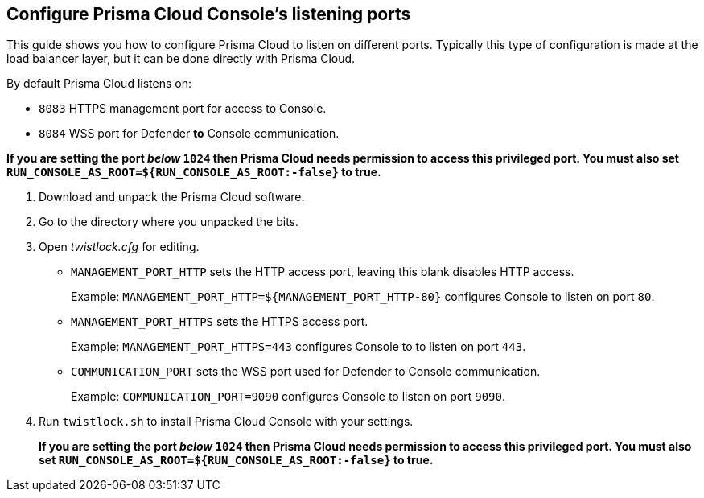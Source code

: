 :topic_type: task

[.task]
== Configure Prisma Cloud Console's listening ports

This guide shows you how to configure Prisma Cloud to listen on different ports.
Typically this type of configuration is made at the load balancer layer, but it can be done directly with Prisma Cloud.

By default Prisma Cloud listens on:

* `8083` HTTPS management port for access to Console.
* `8084` WSS port for Defender *to* Console communication.

*If you are setting the port _below_ `1024` then Prisma Cloud needs permission to access this privileged port. 
You must also set `RUN_CONSOLE_AS_ROOT=${RUN_CONSOLE_AS_ROOT:-false}` to true.*



[.procedure]
. Download and unpack the Prisma Cloud software.

. Go to the directory where you unpacked the bits.

. Open _twistlock.cfg_ for editing.
+
* `MANAGEMENT_PORT_HTTP` sets the HTTP access port, leaving this blank disables HTTP access.
+
Example: `MANAGEMENT_PORT_HTTP=${MANAGEMENT_PORT_HTTP-80}` configures Console to listen on port `80`.

* `MANAGEMENT_PORT_HTTPS` sets the HTTPS access port.
+
Example: `MANAGEMENT_PORT_HTTPS=443` configures Console to to listen on port `443`.

* `COMMUNICATION_PORT` sets the WSS port used for Defender to Console communication.
+
Example: `COMMUNICATION_PORT=9090` configures Console to listen on port `9090`.

. Run `twistlock.sh` to install Prisma Cloud Console with your settings.
+
*If you are setting the port _below_ `1024` then Prisma Cloud needs permission to access this privileged port.
You must also set `RUN_CONSOLE_AS_ROOT=${RUN_CONSOLE_AS_ROOT:-false}` to true.*
